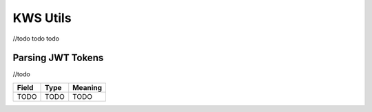 KWS Utils
=========

//todo todo todo

Parsing JWT Tokens
^^^^^^^^^^^^^^^^^^
//todo

============== ========================== =======================================================
Field           Type                      Meaning
============== ========================== =======================================================
TODO            TODO                      TODO
============== ========================== =======================================================

